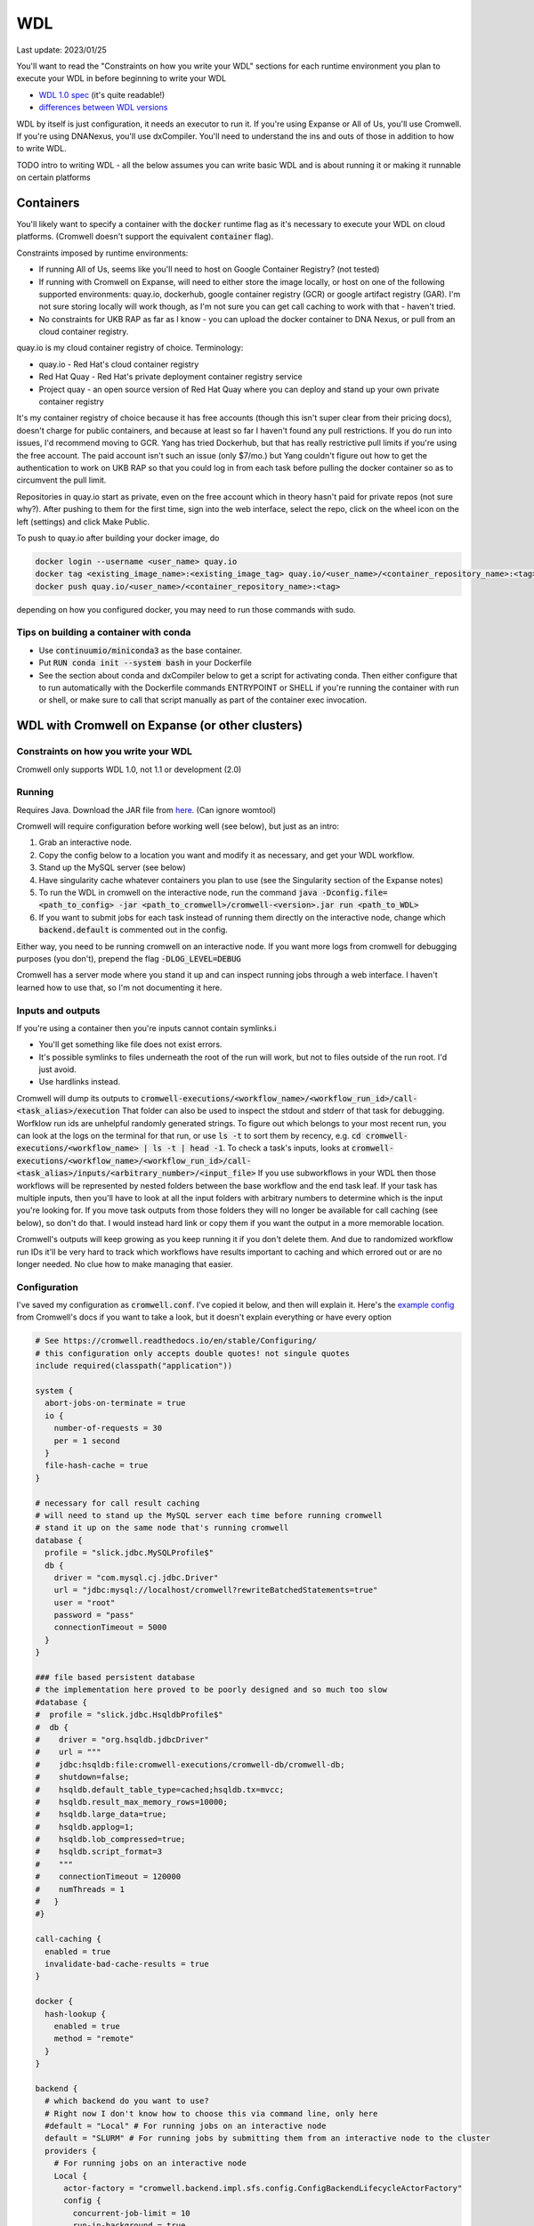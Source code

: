 WDL
===

Last update: 2023/01/25

You'll want to read the "Constraints on how you write your WDL" sections
for each runtime environment you plan to execute your WDL in before
beginning to write your WDL

* `WDL 1.0 spec <https://github.com/openwdl/wdl/blob/main/versions/1.0/SPEC.md>`_
  (it's quite readable!)
* `differences between WDL versions <https://github.com/openwdl/wdl/blob/main/versions/Differences.md>`_

WDL by itself is just configuration, it needs an executor to run it. If you're using Expanse or All of Us,
you'll use Cromwell. If you're using DNANexus, you'll use dxCompiler. You'll need to understand
the ins and outs of those in addition to how to write WDL.

TODO intro to writing WDL - all the below assumes you can write basic WDL and is about running it
or making it runnable on certain platforms

Containers
----------
You'll likely want to specify a container with the :code:`docker` runtime flag as it's
necessary to execute your WDL on cloud platforms. (Cromwell doesn't support the 
equivalent :code:`container` flag).

Constraints imposed by runtime environments:

* If running All of Us, seems like you'll need to host on Google Container Registry? (not tested)
* If running with Cromwell on Expanse, will need to either store the image locally, or host
  on one of the following supported environments: quay.io, dockerhub, google container registry (GCR)
  or google artifact registry (GAR). I'm not sure storing locally will work though,
  as I'm not sure you can get call caching to work with that - haven't tried.
* No constraints for UKB RAP as far as I know - you can upload the docker container to DNA Nexus,
  or pull from an cloud container registry.

quay.io is my cloud container registry of choice. Terminology:

* quay.io - Red Hat's cloud container registry
* Red Hat Quay - Red Hat's private deployment container registry service
* Project quay - an open source version of Red Hat Quay where you can
  deploy and stand up your own private container registry

It's my container registry of choice because it has free accounts 
(though this isn't super clear from their pricing docs), doesn't charge
for public containers, and because at least
so far I haven't found any pull restrictions. If you do run into issues,
I'd recommend moving to GCR. Yang has tried Dockerhub, but that has really
restrictive pull limits if you're using the free account. The paid account
isn't such an issue (only $7/mo.) but Yang couldn't figure out how to get
the authentication to work on UKB RAP so that you could log in from each task
before pulling the docker container so as to circumvent the pull limit.

Repositories in quay.io start as private, even on the free account 
which in theory hasn't paid for private repos (not sure why?).
After pushing to them for the first time,
sign into the web interface, select the repo, click on the wheel icon
on the left (settings) and click Make Public.

To push to quay.io after building your docker image, do

.. code-block:: bash

  docker login --username <user_name> quay.io
  docker tag <existing_image_name>:<existing_image_tag> quay.io/<user_name>/<container_repository_name>:<tag>
  docker push quay.io/<user_name>/<container_repository_name>:<tag>

depending on how you configured docker, you may need to run those commands with sudo.

Tips on building a container with conda
^^^^^^^^^^^^^^^^^^^^^^^^^^^^^^^^^^^^^^^

* Use :code:`continuumio/miniconda3` as the base container.
* Put :code:`RUN conda init --system bash` in your Dockerfile
* See the section about conda and dxCompiler below to get
  a script for activating conda. Then either configure that to run
  automatically with the Dockerfile commands ENTRYPOINT
  or SHELL if you're running the container with run or shell, or make sure
  to call that script manually as part of the container exec invocation.

WDL with Cromwell on Expanse (or other clusters)
------------------------------------------------

Constraints on how you write your WDL
^^^^^^^^^^^^^^^^^^^^^^^^^^^^^^^^^^^^^
Cromwell only supports WDL 1.0, not 1.1 or development (2.0)

Running
^^^^^^^

Requires Java. Download the JAR file from `here <https://github.com/broadinstitute/cromwell/releases>`_.
(Can ignore womtool)

Cromwell will require configuration before working well (see below), but just as an intro:

#. Grab an interactive node.
#. Copy the config below to a location you want and modify it as necessary, and get your WDL workflow.
#. Stand up the MySQL server (see below) 
#. Have singularity cache whatever containers you plan to use (see the Singularity section of the Expanse notes)
#. To run the WDL in cromwell on the interactive node, run the command :code:`java -Dconfig.file=<path_to_config> -jar <path_to_cromwell>/cromwell-<version>.jar run <path_to_WDL>`
#. If you want to submit jobs for each task instead of running them directly on the interactive node,
   change which :code:`backend.default` is commented out in the config.

Either way, you need to be running cromwell on an interactive node.
If you want more logs from cromwell for debugging purposes (you don't), prepend the flag :code:`-DLOG_LEVEL=DEBUG`

Cromwell has a server mode where you stand it up and can inspect running jobs through a web interface. I haven't
learned how to use that, so I'm not documenting it here.

Inputs and outputs 
^^^^^^^^^^^^^^^^^^

If you're using a container then you're inputs cannot contain symlinks.i

* You'll get something like file does not exist errors.
* It's possible symlinks to files underneath the root of the run will work, but not to files outside of the run root. I'd just avoid.
*  Use hardlinks instead.

Cromwell will dump its outputs to :code:`cromwell-executions/<workflow_name>/<workflow_run_id>/call-<task_alias>/execution`
That folder can also be used to inspect the stdout and stderr of that task for debugging.
Worfklow run ids are unhelpful randomly generated strings. To figure out which belongs to your
most recent run, you can look at the logs on the terminal for that run, or use
:code:`ls -t` to sort them by recency, e.g. :code:`cd cromwell-executions/<workflow_name> | ls -t | head -1`.
To check a task's inputs, looks at :code:`cromwell-executions/<workflow_name>/<workflow_run_id>/call-<task_alias>/inputs/<arbitrary_number>/<input_file>`
If you use subworkflows in your WDL then those workflows will be represented by nested folders between
the base workflow and the end task leaf. If your task has multiple inputs, then you'll have to look
at all the input folders with arbitrary numbers to determine which is the input you're looking for.
If you move task outputs from those folders they will no longer be available for call caching (see below),
so don't do that. I would instead hard link or copy them if you want the output in a more memorable location.

Cromwell's outputs will keep growing as you keep running it if you don't delete them. And due to randomized workflow run IDs it'll be very
hard to track which workflows have results important to caching and which errored out or are no longer needed.
No clue how to make managing that easier.

Configuration
^^^^^^^^^^^^^

I've saved my configuration as :code:`cromwell.conf`. I've copied it below, and then will explain it. 
Here's the `example config <https://github.com/broadinstitute/cromwell/blob/develop/cromwell.example.backends/cromwell.examples.conf>`_
from Cromwell's docs if you want to take a look, but it doesn't explain everything or have every option

.. code-block::

  # See https://cromwell.readthedocs.io/en/stable/Configuring/
  # this configuration only accepts double quotes! not singule quotes
  include required(classpath("application"))

  system {
    abort-jobs-on-terminate = true
    io {
      number-of-requests = 30
      per = 1 second
    }
    file-hash-cache = true
  }

  # necessary for call result caching
  # will need to stand up the MySQL server each time before running cromwell
  # stand it up on the same node that's running cromwell
  database {
    profile = "slick.jdbc.MySQLProfile$"
    db {
      driver = "com.mysql.cj.jdbc.Driver"
      url = "jdbc:mysql://localhost/cromwell?rewriteBatchedStatements=true"
      user = "root"
      password = "pass"
      connectionTimeout = 5000
    }
  }

  ### file based persistent database
  # the implementation here proved to be poorly designed and so much too slow
  #database {
  #  profile = "slick.jdbc.HsqldbProfile$"
  #  db {
  #    driver = "org.hsqldb.jdbcDriver"
  #    url = """
  #    jdbc:hsqldb:file:cromwell-executions/cromwell-db/cromwell-db;
  #    shutdown=false;
  #    hsqldb.default_table_type=cached;hsqldb.tx=mvcc;
  #    hsqldb.result_max_memory_rows=10000;
  #    hsqldb.large_data=true;
  #    hsqldb.applog=1;
  #    hsqldb.lob_compressed=true;
  #    hsqldb.script_format=3
  #    """
  #    connectionTimeout = 120000
  #    numThreads = 1
  #   }
  #}

  call-caching {
    enabled = true
    invalidate-bad-cache-results = true
  }

  docker {
    hash-lookup {
      enabled = true
      method = "remote"
    }
  }

  backend {
    # which backend do you want to use?
    # Right now I don't know how to choose this via command line, only here
    #default = "Local" # For running jobs on an interactive node
    default = "SLURM" # For running jobs by submitting them from an interactive node to the cluster
    providers {  
      # For running jobs on an interactive node
      Local {
        actor-factory = "cromwell.backend.impl.sfs.config.ConfigBackendLifecycleActorFactory"
        config {
          concurrent-job-limit = 10
          run-in-background = true
          root = "cromwell-executions"
          dockerRoot = "/cromwell-executions"
          runtime-attributes = """
            String? docker
          """
          submit = "/usr/bin/env bash ${script}"

          # We're asking bash-within-singularity to run the script, but the script's location on the machine
          # is different then the location its mounted to in the container, so need to change the path with sed
          submit-docker = """
            module load singularitypro && \
            singularity exec --containall --bind ${cwd}:${docker_cwd} docker://${docker} bash \
                 "$(echo ${script} | sed -e 's@.*cromwell-executions@/cromwell-executions@')"
          """
          filesystems {
            local {
              localization: ["hard-link"]
              caching {
                duplication-strategy: ["hard-link"]
                hasing-strategy: "fingerprint"
                check-sibling-md5: true
                fingerprint-size: 1048576 # 1 MB 
              }
            }
          }
        }
      }
      # For running jobs by submitting them from an interactive node to the cluster
      SLURM {
        actor-factory = "cromwell.backend.impl.sfs.config.ConfigBackendLifecycleActorFactory"
        config {
          concurrent-job-limit = 500
          root = "cromwell-executions"
          dockerRoot = "/cromwell-executions"

          runtime-attributes = """
            Int cpus = 1
            String mem = "2g"
            String dx_timeout
            String? docker
          """
          check-alive = "squeue -j ${job_id}"
          exit-code-timeout-seconds = 500
          job-id-regex = "Submitted batch job (\\d+).*"

          submit = """
            sbatch \
              --account ddp268 \
              --partition ind-shared \
              --nodes 1 \
              --job-name=${job_name} \
              -o ${out} -e ${err}  \
              --mail-type FAIL --mail-user <your_email> \
              --ntasks-per-node=${cpus} \
              --mem=${mem} \
              -c ${cpus} \
              --time=$(echo ${dx_timeout} | sed -e 's/m/:00/' -e 's/h/:00:00/' -e 's/ //g') \
              --chdir ${cwd} \
              --wrap "/bin/bash ${script}"
          """
          kill = "scancel ${job_id}"

          # We're asking bash-within-singularity to run the script, but the script's location on the machine
          # is different then the location its mounted to in the container, so need to change the path with sed
          submit-docker = """
            sbatch \
              --account ddp268 \
              --partition ind-shared \
              --nodes 1 \
              --job-name=${job_name} \
              -o ${out} -e ${err}  \
              --mail-type FAIL --mail-user <your_email> \
              --ntasks-per-node=${cpus} \
              --mem=${mem} \
              -c ${cpus} \
              --time=$(echo ${dx_timeout} | sed -e 's/m/:00/' -e 's/h/:00:00/' -e 's/ //g') \
              --chdir ${cwd} \
              --wrap "
                module load singularitypro && \
                singularity exec --containall --bind ${cwd}:${docker_cwd} docker://${docker} bash \
                     \"$(echo ${script} | sed -e 's@.*cromwell-executions@/cromwell-executions@')\"
              "
          """
          kill-docker = "scancel ${job_id}"

          filesystems {
            local {
              localization: ["hard-link"]
              caching {
                duplication-strategy: ["hard-link"]
                check-sibling-md5: true
                hasing-strategy: "fingerprint"
                fingerprint-size: 1048576 # 1 MB 
              }
            }
          }

        }
      }
  }}

Before using the configuration you'll need to insert your email address where specified.

Note that

.. code-block::

  foo {
    bar {
      baz = "bop"
    }
  }

is equivalent to :code:`foo.bar.baz = "bop"`


* :code:`backends.providers.<backend>.config.submit` and :code:`submit-docker` are what control
  how tasks are submitted as jobs.
* :code:`backends.providers.<backend>.config.runtime-attributes` is where you configure which
  attributes from the :code:`runtime-attributes` section of a WDL task are actually used when
  submitting the job corresponding to that task. Any runtime attributes in the WDL but not in the config
  are ignored. Runtime attributes with :code:`?` or that have defaults :code:`= <default>` are optional,
  runtime attributes that are just declared (e.g. :code:`String dx_timeout`) are required.

Call caching with Cromwell
^^^^^^^^^^^^^^^^^^^^^^^^^^
Call caching allows you to reuse results of an old call in place of rerunning it if they have
the same inputs. This is generally necessary for developing most large workflows. (In general
these tasks may have different runtime-attributes and still be equivalent for call-caching,
docker is the main exception, see below)

You need to configure Cromwell with a database to store the cache results. Cromwell has a
simple to use database but unfortunately it's slow so I'd avoid it (if you want to use it anyway,
uncomment the section :code:`### file based persistent database` in the config above and
remove the MySQL database section)

Instead, use the MySQL database. Unfortuantely, this requires a running MySQL server. From the node which
you plan to execute cromwell from, run:

.. code-block:: bash

   singularity run --containall --env MYSQL_ROOT_PASSWORD=pass --bind <path1>:/var/lib/mysql --bind <path2>:/var/run/mysqld docker://mysql > <path3> 2>&1 &

This uses the default mysql docker continaer from DockerHub to start a mysql server. Here :code:`<path1>` should
be an absolute path to the directory where you want to store the MySQL database, :code:`<path2>` should be an absolute
path to a directory where MySQL can store some working files (I have it as be a sibling directory to :code:`<path1>`), and :code:`<path3>`
should be a path to a file where you want MySQL to write its log for the current session (for debugging if necessary).
So, for example

.. code-block:: bash

   singularity run --containall --env MYSQL_ROOT_PASSWORD=pass --bind ${PWD}/cromwell-executions/mysqldb:/var/lib/mysql --bind ${PWD}/cromwell-executions/mysql_var_run_mysqld:/var/run/mysqld docker://mysql > cromwell-executions/mysql.run.log 2>&1 &

To take down the MySQL server, just kill the process from that command.
   
Note: I've configured the MySQL database with a dummy user and password (user = root, password = pass)
which is not secure. I'm just assuming the Expanse nodes are secure enough already and no one
malicious is on them. Also, this uses the default MySQL port (3306). You may need to change that
if someone's already taken that port.

If cromwell doesn't shut down cleanly the MySQL server may remain locked and uninteractable with the next
cromwell session. To fix this, run:

.. code-block:: bash

   mysql -h localhost -P <your_port> --protocol tcp -u root -ppass cromwell \
   < <(echo "update DATABASECHANGELOGLOCK set locked=0, lockgranted=null, lockedby=null where id=1;" )

To check this has worked, you can run:

.. code-block:: bash

   mysql -h localhost -P <your_port> --protocol tcp -u root -ppass cromwell \
   < <(echo "select * from DATABASECHANGELOGLOCK;")

that should return output something like:

..

  ID      LOCKED  LOCKGRANTED     LOCKEDBY
  1       \0      NULL    NULL


Opening an interactive session with the MySQL server for debugging purposes:

.. code-block:: bash

   mysql -h localhost -P <your_port> --protocol tcp -u root -ppass cromwell

Notice there is no space between the -p and the password, unlike all the other flags.

Unexpected call caching behaviors
~~~~~~~~~~~~~~~~~~~~~~~~~~~~~~~~~
If you set the docker runtime attribute for a task
then for call caching Cromwell insists on trying to find
the corresponding docker image and using its digest (i.e. hash code)
as one of the keys for caching that task (not just the docker string
itself) (see `here <https://github.com/broadinstitute/cromwell/issues/2048>`_). If cromwell can't figure out how to locate the docker image
then it simply refuses to try to load the call from cache.
Cromwell's log method of telling you this is very unclear, I think
it's something like "task not eligible for call caching".
Because of this design choice, I'm not sure if you can get Cromwell
call caching to work with local docker image tarballs. 

Another unexpected input to call caching seems to be the backend 
(though I've not seen this confirmed in the docs), so for instance
if you run your job sometimes with SLURM and sometimes on an interactive
node, I can't seem to use the results of one in the other.

Other call caching optimizations
~~~~~~~~~~~~~~~~~~~~~~~~~~~~~~~~

Even with the above, my caching was quite slow, I think one of these options sped it up.
Not 100% sure which. They both have some details that might be worth knowing.

* :code:`backend.SLURM.filesystems.local.caching.check-sibling-md5: true`. In theory
  this means that if your input file is `foo.txt.` and you have `foo.txt.md5` in the same directory
  then instead of hashing the entirety of `foo.txt` you just read the md5 from the nearby file.
  This can be used to avoid hashing large input files more than once. Just use
  :code:`md5sum $file | awk '{print $1}'> ${file}.md5` to write the md5 checksum.
* :code:`backend.SLURM.filesystems.local.caching.fingerprint-size: true`. This isn't documented
  anywhere that I saw, but does exist in the `code <https://github.com/broadinstitute/cromwell/blob/32d5d0cbf07e46f56d3d070f457eaff0138478d5/supportedBackends/sfs/src/main/scala/cromwell/backend/impl/sfs/config/ConfigHashingStrategy.scala>`_
  This reduces the amount of file that's read by the hashing strategy. Note that this means that two files
  with the first MB of data identical and the sam mod time will be treated as identical, even if the 
  remaining MBs differ

Disabling call caching
~~~~~~~~~~~~~~~~~~~~~~

Add

.. code-block:

  meta {
    volatile: true
  }

to a task definition to prevent it from being cached.

WDL with dxCompiler on DNANexus/UKB Research Analysis Platform
--------------------------------------------------------------

Constraints on how you write your WDL
^^^^^^^^^^^^^^^^^^^^^^^^^^^^^^^^^^^^^
Unlike Cromwell, dxCompiler supports WDL 1.1. So if you don't need your WDL to be cross-platform,
you can use those features.

dxCompiler's implementation of WDL has a few limitations, read them `here <https://github.com/dnanexus/dxCompiler#Limitations>`_.

Additionally, you'll want your tasks' custom runtime attribute that denotes their timelimits
to be called :code:`dx_timeout`. (Cromwell is agnostic to what attribute you
use for denoting time limits, if any, but dxCompiler requires this specific attribute)

From personal correspondence with Rylie Yeakley from ukbiobank-support@dnanexus.com on 2023/01/25,
you currently cannot access record objects (e.g. the UKBiobank phenotype database) from within
WDL. Neither writing a python script to access those records and calling that from WDL nor calling
the existing table_exporter app from WDL will work. So instead, you'll need to extract all data fields
from that dataset (presumably to a TSV) using the GUI, JupyterLab, or the command line before
running your WDL pipeline. See the docs we've written about DNANexus for info on how to do that on the command line.

dxCompiler only seems to run commands
directly in the container (it does not seem to support any setup after container start before
running the command, such as specified by ENTRYPOINT or SHELL in a Dockerfile) so
you'll want your commands to be compatible with that. This is specifically a problem
with conda as you need to run a shell, activate your conda env, and then execute
the command from that shell in order to get access to your conda environment. To
get around this, I've written the following script:

.. code-block:: bash
  
  #!/bin/bash
  #filename: envsetup

  source /etc/profile.d/conda.sh
  conda activate ukb

  # run the command passed as arguments on the command line
  "$@"

and I include it in my container with the following Dockerfile commands:

.. code-block::

  RUN mkdir /container_install
  COPY envsetup /container_install/envsetup
  RUN chmod a+rx /container_install/envsetup
 
and then in the command sections of my WDL tasks I simply write 

.. code-block::
    
  command <<<
    envsetup <mycommand> <arg1> ...
  >>>

(`This Dockerfile <https://github.com/fritzsedlazeck/parliament2/blob/master/Dockerfile>`_
suggests an alternative by mucking directly with env variables to simulate
a conda activation, but that seems like a bad idea)

Running
^^^^^^^

1. Install the DNA nexus command line tools vended through pip: :code:`pip3 install dxpy`.
2. Run :code:`dx login` and :code:`dx select <project name>`.
3. Download :code:`dxCompiler` from the releases section of its `github page <https://github.com/dnanexus/dxCompiler>`_.
   A detailed breakdown of its features is hidden at `this hard to find page <https://github.com/dnanexus/dxCompiler/blob/develop/doc/ExpertOptions.md>`_
4. Compiling a WDL file for UKB RAP: 
   :code:`java -jar dxCompiler-2.10.4.jar compile <yourfile.wdl> -project <project-name> -folder <DNANexus directory to put the compiled workflow in>`
5. Running the file: :code:`dx run <workflow directory>/<workflow name>`

Use :code:`dx://<project_name>:<path_to_file>` for :code:`File` inputs to your WDL tasks that are hosted on DNANexus.

Misc:

* Uploading files to DNANexus: :code:`dx upload --path <directory> <file>`

WDL with Cromwell on All of Us (hosted on TerraBio)
---------------------------------------------------

TODO

Constraints on how you write your WDL
^^^^^^^^^^^^^^^^^^^^^^^^^^^^^^^^^^^^^
Cromwell only supports WDL 1.0, not 1.1 or development (2.0)

